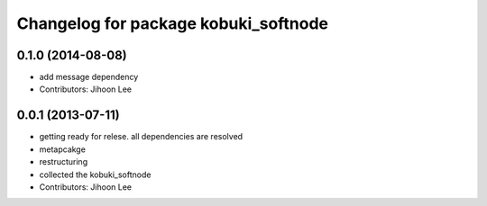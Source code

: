 ^^^^^^^^^^^^^^^^^^^^^^^^^^^^^^^^^^^^^
Changelog for package kobuki_softnode
^^^^^^^^^^^^^^^^^^^^^^^^^^^^^^^^^^^^^

0.1.0 (2014-08-08)
------------------
* add message dependency
* Contributors: Jihoon Lee

0.0.1 (2013-07-11)
------------------
* getting ready for relese. all dependencies are resolved
* metapcakge
* restructuring
* collected the kobuki_softnode
* Contributors: Jihoon Lee
